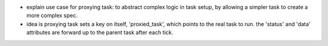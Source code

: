 - explain use case for proxying task: to abstract complex logic in task setup, by allowing a simpler task to create a more complex spec.
- idea is proxying task sets a key on itself, 'proxied_task', which points to the real task to run. the 'status' and 'data' attributes are forward up to the parent task after each tick.
